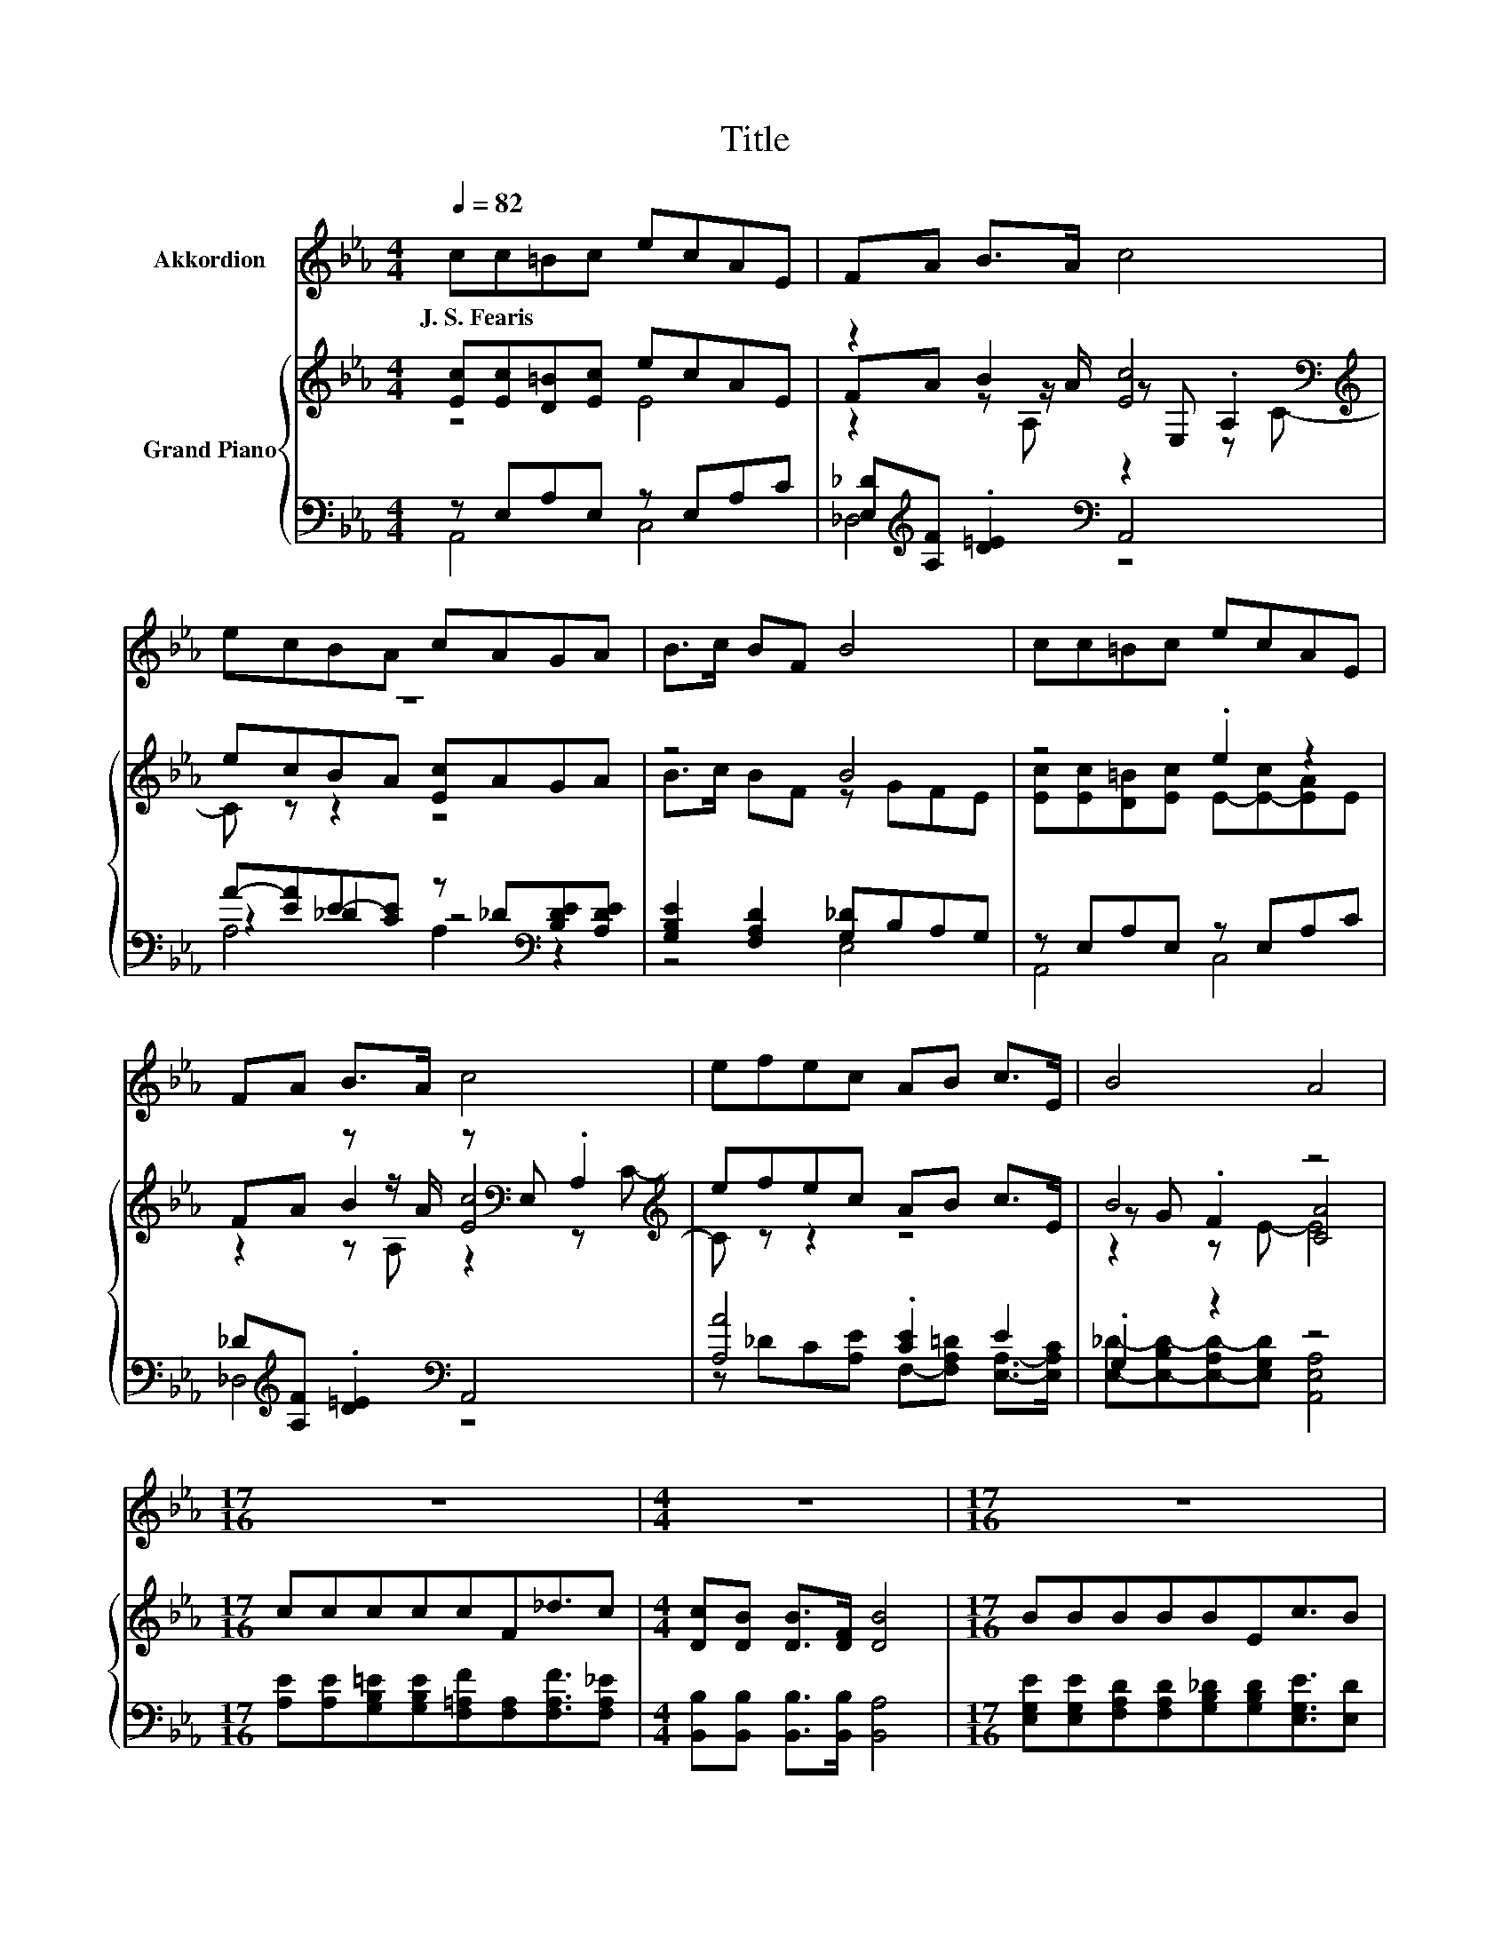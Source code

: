 X:1
T:Title
%%score 1 { ( 2 3 6 ) | ( 4 5 7 ) }
L:1/8
Q:1/4=82
M:4/4
K:Eb
V:1 treble nm="Akkordion"
V:2 treble nm="Grand Piano"
V:3 treble 
V:6 treble 
V:4 bass 
V:5 bass 
V:7 bass 
V:1
 cc=Bc ecAE | FA B>A c4 | ecBA cAGA | B>c BF B4 | cc=Bc ecAE | FA B>A c4 | efec AB c>E | B4 A4 | %8
w: J.~S.~Fearis * * * * * * *||||||||
[M:17/16] z17/2 |[M:4/4] z8 |[M:17/16] z17/2 |[M:4/4] z8 |[M:17/16] z17/2 |[M:4/4] z8 | z8 | z8 |] %16
w: ||||||||
V:2
 [Ec][Ec][D=B][Ec] ecAE | z2 B2 [Ec]4[K:bass][K:treble] | z8 | z4 B4 | z4 .e2 z2 | %5
 FA z z/ A/ z[K:bass] E, .A,2[K:treble] | efec AB c>E | B4 z4 |[M:17/16] cccccF_d3/2c | %9
[M:4/4] [Dc][DB] [DB]>[DF] [DB]4 |[M:17/16] BBBBBEc3/2B |[M:4/4] [CB][CA][=B,G][B,F] [CE]3 [CE] | %12
[M:17/16] [Ec][Ec][D=B][Ec][Ee][Ec]3/2[CA][CE] |[M:4/4] [_DF][FA] [FB]>[FA] [Ec]4 | efec AB c>E | %15
 B4 z4 |] %16
V:3
 z4 E4 | FA z z/ A/ z[K:bass] E, .A,2[K:treble] | ecBA [Ec]AGA | B>c BF z GFE | %4
 [Ec][Ec][D=B][Ec] E-[E-c][EA]E | z2 B2 [Ec]4[K:bass][K:treble] | x8 | z G .F2 [CA]4 | %8
[M:17/16] x17/2 |[M:4/4] x8 |[M:17/16] x17/2 |[M:4/4] x8 |[M:17/16] x17/2 |[M:4/4] x8 | x8 | %15
 z G .F2 [CA]4 |] %16
V:4
 z E,A,E, z E,A,C | [E,_D][K:treble][A,F] .[D=E]2[K:bass] A,,4 | %2
 A-[EA]E-[CE] z _D[K:bass][B,DE][A,DE] | [G,B,E]2 [F,A,D]2 [G,_D]B,A,G, | z E,A,E, z E,A,C | %5
 _D[K:treble][A,F] .[D=E]2[K:bass] A,,4 | [A,A]4 .[CE]2 E2 | .G,2 z2 z4 | %8
[M:17/16] [A,E][A,E][G,B,=E][G,B,E][F,=A,F][F,A,][F,A,F]3/2[F,A,_E] | %9
[M:4/4] [B,,B,][B,,B,] [B,,B,]>[B,,B,] [B,,A,]4 | %10
[M:17/16] [E,G,E][E,G,E][F,A,D][F,A,D][G,B,_D][G,B,D][E,G,E]3/2[E,D] | %11
[M:4/4] [A,,E,][A,,E,][A,,D,][A,,D,] [A,,E,]3 [A,,A,] | %12
[M:17/16] [A,,A,][A,,A,][A,,A,][A,,A,][C,A,][A,,A,]3/2[A,,E,][A,,A,] | %13
[M:4/4] [_D,A,][D,A,] [D,A,]>[D,A,] [A,,A,]4 | %14
 [A,CA][A,_DA][A,CA][A,E] [F,CF][K:bass][F,A,=D] [E,A,E]>[E,A,C] | [E,G,_D]4 [A,,A,]4 |] %16
V:5
 A,,4 C,4 | _D,4[K:treble][K:bass] z4 | z2 ._D2 z4[K:bass] | z4 E,4 | A,,4 C,4 | %5
 _D,4[K:treble][K:bass] z4 | z _DC[A,E] F,-[F,A,=D] [E,A,]->[E,A,C] | %7
 [E,_D]-[E,-B,D-][E,-A,D-][E,G,D] [A,,E,A,]4 |[M:17/16] x17/2 |[M:4/4] x8 |[M:17/16] x17/2 | %11
[M:4/4] x8 |[M:17/16] x17/2 |[M:4/4] x8 | x5[K:bass] x3 | x8 |] %16
V:6
 x8 | z2 z A, z2[K:bass] z[K:treble] C- | C z z2 z4 | x8 | x8 | z2 z A, z2[K:bass] z[K:treble] C- | %6
 C z z2 z4 | z2 z E- E4 |[M:17/16] x17/2 |[M:4/4] x8 |[M:17/16] x17/2 |[M:4/4] x8 | %12
[M:17/16] x17/2 |[M:4/4] x8 | x8 | z2 z E- E4 |] %16
V:7
 x8 | x[K:treble] x3[K:bass] x4 | A,4 A,2[K:bass] z2 | x8 | x8 | x[K:treble] x3[K:bass] x4 | x8 | %7
 x8 |[M:17/16] x17/2 |[M:4/4] x8 |[M:17/16] x17/2 |[M:4/4] x8 |[M:17/16] x17/2 |[M:4/4] x8 | %14
 x5[K:bass] x3 | x8 |] %16

